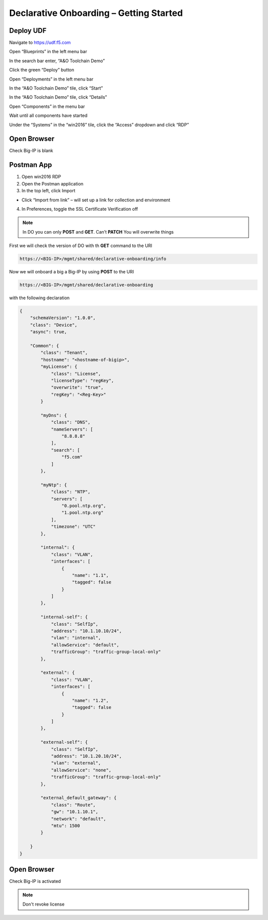 Declarative Onboarding – Getting Started
-----------------------------------

Deploy UDF
~~~~~~~~
.. image:: /_static/udf.png

Navigate to https://udf.f5.com

Open “Blueprints” in the left menu bar

In the search bar enter, “A&O Toolchain Demo”

Click the green “Deploy” button

Open “Deployments” in the left menu bar

In the “A&O Toolchain Demo” tile, click “Start”

In the “A&O Toolchain Demo” tile, click “Details”

Open “Components” in the menu bar

Wait until all components have started

Under the “Systems” in the “win2016” tile, click the “Access” dropdown and click “RDP”


Open Browser
~~~~~~~~
Check Big-IP is blank 


Postman App
~~~~~~~~
1.	Open win2016 RDP
2.	Open the Postman application
3.	In the top left, click Import

*	Click “Import from link” – will set up a link for collection and environment

4.	In Preferences, toggle the SSL Certificate Verification off


.. NOTE::
   In DO you can only **POST** and **GET**. Can’t **PATCH** You will overwrite things

First we will check the version of DO with th **GET** command to the URI

.. code-block:: TMSH

 https://<BIG-IP>/mgmt/shared/declarative-onboarding/info

Now we will onboard a big a Big-IP by using **POST** to the URI 

.. code-block:: TMSH

 https://<BIG-IP>/mgmt/shared/declarative-onboarding

with the following declaration

.. code-block:: JSON

    {
        "schemaVersion": "1.0.0",
        "class": "Device",
        "async": true,
        
        "Common": {
            "class": "Tenant",
            "hostname": "<hostname-of-bigip>",
            "myLicense": {
                "class": "License",
                "licenseType": "regKey",
                "overwrite": "true",
                "regKey": "<Reg-Key>"
            }
            
            "myDns": {
                "class": "DNS",
                "nameServers": [
                    "8.8.8.8"
                ],
                "search": [
                    "f5.com"
                ]
            },
            
            "myNtp": {
                "class": "NTP",
                "servers": [
                    "0.pool.ntp.org",
                    "1.pool.ntp.org"
                ],
                "timezone": "UTC"
            },
            
            "internal": {
                "class": "VLAN",
                "interfaces": [
                    {
                        "name": "1.1",
                        "tagged": false
                    }
                ]
            },
            
            "internal-self": {
                "class": "SelfIp",
                "address": "10.1.10.10/24",
                "vlan": "internal",
                "allowService": "default",
                "trafficGroup": "traffic-group-local-only"
            },
            
            "external": {
                "class": "VLAN",
                "interfaces": [
                    {
                        "name": "1.2",
                        "tagged": false
                    }
                ]
            },
            
            "external-self": {
                "class": "SelfIp",
                "address": "10.1.20.10/24",
                "vlan": "external",
                "allowService": "none",
                "trafficGroup": "traffic-group-local-only"
            },
            
            "external_default_gateway": {
                "class": "Route",
                "gw": "10.1.10.1",
                "network": "default",
                "mtu": 1500
            }
            
        }
    }

Open Browser
~~~~~~~~
Check Big-IP is activated 

.. NOTE::
   Don't revoke license 